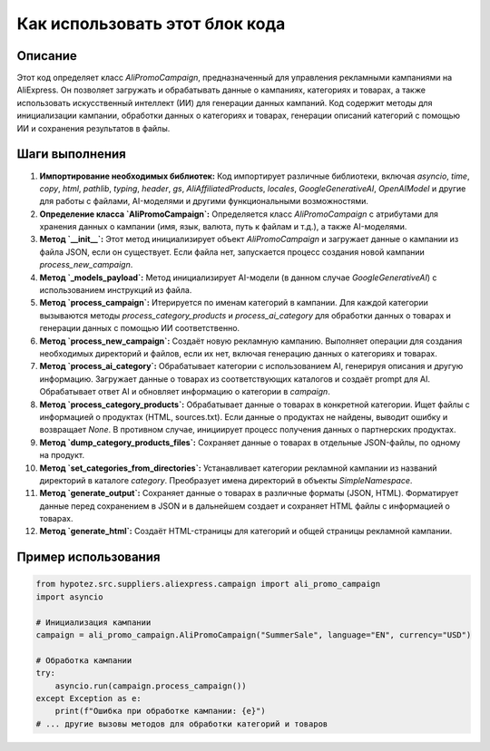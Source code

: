 Как использовать этот блок кода
=========================================================================================

Описание
-------------------------
Этот код определяет класс `AliPromoCampaign`, предназначенный для управления рекламными кампаниями на AliExpress.  Он позволяет загружать и обрабатывать данные о кампаниях, категориях и товарах, а также использовать искусственный интеллект (ИИ) для генерации данных кампаний.  Код содержит методы для инициализации кампании, обработки данных о категориях и товарах, генерации описаний категорий с помощью ИИ и сохранения результатов в файлы.

Шаги выполнения
-------------------------
1. **Импортирование необходимых библиотек:** Код импортирует различные библиотеки, включая `asyncio`, `time`, `copy`, `html`, `pathlib`, `typing`, `header`, `gs`, `AliAffiliatedProducts`, `locales`, `GoogleGenerativeAI`, `OpenAIModel` и другие для работы с файлами, AI-моделями и другими функциональными возможностями.

2. **Определение класса `AliPromoCampaign`:** Определяется класс `AliPromoCampaign` с атрибутами для хранения данных о кампании (имя, язык, валюта, путь к файлам и т.д.), а также AI-моделями.

3. **Метод `__init__`:** Этот метод инициализирует объект `AliPromoCampaign` и загружает данные о кампании из файла JSON, если он существует.  Если файла нет, запускается процесс создания новой кампании `process_new_campaign`.

4. **Метод `_models_payload`:** Метод инициализирует AI-модели (в данном случае `GoogleGenerativeAI`) с использованием инструкций из файла.

5. **Метод `process_campaign`:** Итерируется по именам категорий в кампании. Для каждой категории вызываются методы `process_category_products` и `process_ai_category` для обработки данных о товарах и генерации данных с помощью ИИ соответственно.

6. **Метод `process_new_campaign`:** Создаёт новую рекламную кампанию.  Выполняет операции для создания необходимых директорий и файлов, если их нет, включая генерацию данных о категориях и товарах.

7. **Метод `process_ai_category`:**  Обрабатывает категории с использованием AI, генерируя описания и другую информацию. Загружает данные о товарах из соответствующих каталогов и создаёт prompt для AI. Обрабатывает ответ AI и обновляет информацию о категории в `campaign`.

8. **Метод `process_category_products`:** Обрабатывает данные о товарах в конкретной категории.  Ищет файлы с информацией о продуктах (HTML, sources.txt). Если данные о продуктах не найдены, выводит ошибку и возвращает `None`.  В противном случае, инициирует процесс получения данных о партнерских продуктах.

9. **Метод `dump_category_products_files`:** Сохраняет данные о товарах в отдельные JSON-файлы, по одному на продукт.

10. **Метод `set_categories_from_directories`:** Устанавливает категории рекламной кампании из названий директорий в каталоге `category`.  Преобразует имена директорий в объекты `SimpleNamespace`.

11. **Метод `generate_output`:** Сохраняет данные о товарах в различные форматы (JSON, HTML). Форматирует данные перед сохранением в JSON и в дальнейшем создает и сохраняет HTML файлы с информацией о товарах.

12. **Метод `generate_html`:** Создаёт HTML-страницы для категорий и общей страницы рекламной кампании.


Пример использования
-------------------------
.. code-block:: python

    from hypotez.src.suppliers.aliexpress.campaign import ali_promo_campaign
    import asyncio

    # Инициализация кампании
    campaign = ali_promo_campaign.AliPromoCampaign("SummerSale", language="EN", currency="USD")

    # Обработка кампании
    try:
        asyncio.run(campaign.process_campaign())
    except Exception as e:
        print(f"Ошибка при обработке кампании: {e}")
    # ... другие вызовы методов для обработки категорий и товаров